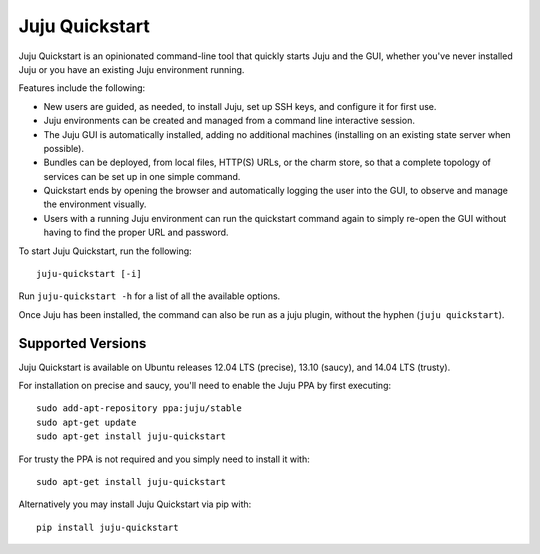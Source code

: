 Juju Quickstart
===============

Juju Quickstart is an opinionated command-line tool that quickly starts Juju
and the GUI, whether you've never installed Juju or you have an existing Juju
environment running.

Features include the following:

* New users are guided, as needed, to install Juju, set up SSH keys, and
  configure it for first use.
* Juju environments can be created and managed from a command line interactive
  session.
* The Juju GUI is automatically installed, adding no additional machines
  (installing on an existing state server when possible).
* Bundles can be deployed, from local files, HTTP(S) URLs, or the charm store,
  so that a complete topology of services can be set up in one simple command.
* Quickstart ends by opening the browser and automatically logging the user
  into the GUI, to observe and manage the environment visually.
* Users with a running Juju environment can run the quickstart command again to
  simply re-open the GUI without having to find the proper URL and password.

To start Juju Quickstart, run the following::

    juju-quickstart [-i]

Run ``juju-quickstart -h`` for a list of all the available options.

Once Juju has been installed, the command can also be run as a juju plugin,
without the hyphen (``juju quickstart``).


Supported Versions
------------------

Juju Quickstart is available on Ubuntu releases 12.04 LTS (precise), 13.10
(saucy), and 14.04 LTS (trusty).

For installation on precise and saucy, you'll need to enable the Juju PPA by
first executing::

  sudo add-apt-repository ppa:juju/stable
  sudo apt-get update
  sudo apt-get install juju-quickstart

For trusty the PPA is not required and you simply need to install it
with::

  sudo apt-get install juju-quickstart

Alternatively you may install Juju Quickstart via pip with::

  pip install juju-quickstart
